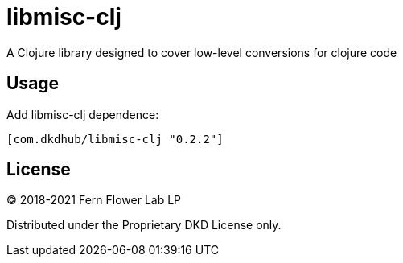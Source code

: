 = libmisc-clj

A Clojure library designed to cover low-level conversions for clojure code

== Usage

Add libmisc-clj dependence:

[source, clojure]
----
[com.dkdhub/libmisc-clj "0.2.2"]
----
== License

&copy; 2018-2021 Fern Flower Lab LP

Distributed under the Proprietary DKD License only.
